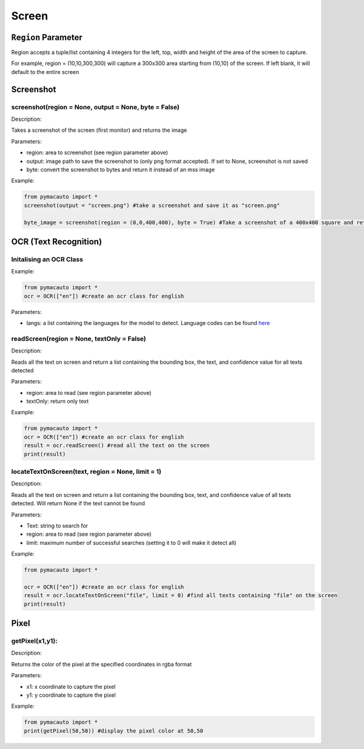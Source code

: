 Screen
=====


``Region`` Parameter
----------------
Region accepts a tuple/list containing 4 integers for the left, top, width and height of the area of the screen to capture. 

For example, region = (10,10,300,300) will capture a 300x300 area starting from (10,10) of the screen. If left blank, it will default to the entire screen

Screenshot
----------------

screenshot(region = None, output = None, byte = False)
"""""""""

Description:  

Takes a screenshot of the screen (first monitor) and returns the image 

Parameters:  

* region: area to screenshot (see region parameter above)
* output: image path to save the screenshot to (only png format accepted). If set to None, screenshot is not saved
* byte: convert the screenshot to bytes and return it instead of an mss image


Example:

.. code:: python

  from pymacauto import *
  screenshot(output = "screen.png") #take a screenshot and save it as "screen.png"

  byte_image = screenshot(region = (0,0,400,400), byte = True) #Take a screenshot of a 400x400 square and return the image as bytes 

OCR (Text Recognition)
----------------

Initalising an OCR Class
"""""""""

Example:

.. code:: python

  from pymacauto import *
  ocr = OCR(["en"]) #create an ocr class for english

Parameters:  

* langs: a list containing the languages for the model to detect. Language codes can be found `here <https://www.jaided.ai/easyocr/>`_

readScreen(region = None, textOnly = False)
"""""""""

Description:  

Reads all the text on screen and return a list containing the bounding box, the text, and confidence value for all texts detected

Parameters:  

* region: area to read (see region parameter above)
* textOnly: return only text
  
Example:

.. code:: python

  from pymacauto import *
  ocr = OCR(["en"]) #create an ocr class for english
  result = ocr.readScreen() #read all the text on the screen
  print(result)

locateTextOnScreen(text, region = None, limit = 1)
"""""""""

Description:  

Reads all the text on screen and return a list containing the bounding box, text, and confidence value of all texts detected. Will return None if the text cannot be found

Parameters:  

* Text: string to search for
* region: area to read (see region parameter above)
* limit: maximum number of successful searches (setting it to 0 will make it detect all)
  
Example:

.. code:: python

  from pymacauto import *
  
  ocr = OCR(["en"]) #create an ocr class for english
  result = ocr.locateTextOnScreen("file", limit = 0) #find all texts containing "file" on the screen
  print(result)

Pixel
----------------

getPixel(x1,y1):
"""""""""

Description:  

Returns the color of the pixel at the specified coordinates in rgba format 

Parameters:  

* x1: x coordinate to capture the pixel
* y1: y coordinate to capture the pixel

Example:

.. code:: python

  from pymacauto import *
  print(getPixel(50,50)) #display the pixel color at 50,50
